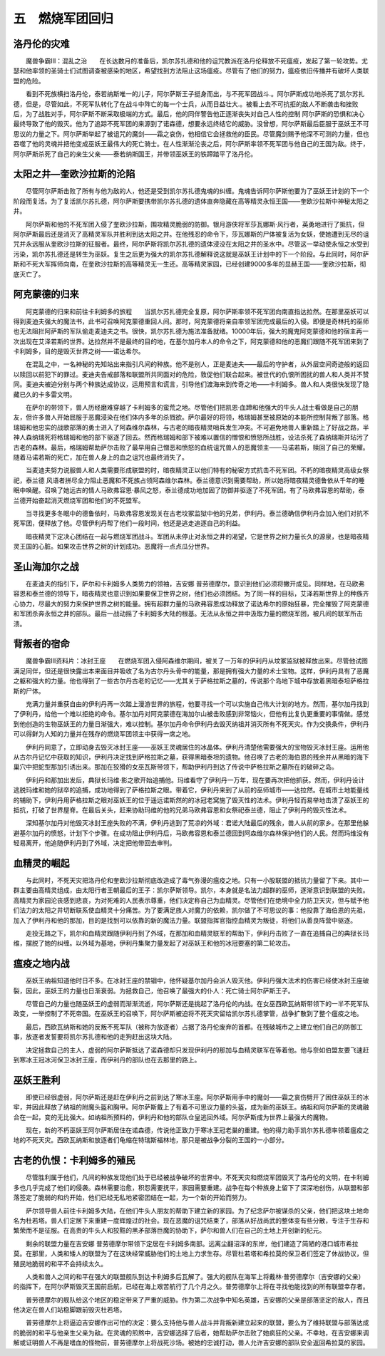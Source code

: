 五　燃烧军团回归
==================

洛丹伦的灾难
---------------

　　魔兽争霸III：混乱之治　　在长达数月的准备后，凯尔苏扎德和他的诅咒教派在洛丹伦释放不死瘟疫，发起了第一轮攻势。尤瑟和他率领的圣骑士们试图调查被感染的地区，希望找到方法阻止这场瘟疫。尽管有了他们的努力，瘟疫依旧传播并有破坏人类联盟的危险。

　　看到不死族横扫洛丹伦，泰若纳斯唯一的儿子，阿尔萨斯王子挺身而出，与不死军团战斗.。阿尔萨斯成功地杀死了凯尔苏扎德，但是，尽管如此，不死军队转化了在战斗中阵亡的每一个士兵，从而日益壮大.。被看上去不可抗拒的敌人不断袭击和挫败后，为了战胜对手，阿尔萨斯不断采取极端的方式。最后，他的同伴警告他正逐渐丧失对自己人性的控制 阿尔萨斯的恐惧和决心最终导致了他的毁灭。他为了追踪不死军团的来源到了诺森德，想要永远终结它的威胁。没曾想，阿尔萨斯最后臣服于巫妖王不可思议的力量之下。阿尔萨斯举起了被诅咒的魔剑——霜之哀伤，他相信它会拯救他的臣民。尽管魔剑赐予他深不可测的力量，但也吞噬了他的灵魂并把他变成巫妖王最伟大的死亡骑士。在人性渐渐沦丧之后，阿尔萨斯率领不死军团与他自己的王国为敌。终于，阿尔萨斯杀死了自己的亲生父亲——泰若纳斯国王，并带领巫妖王的铁蹄踏平了洛丹伦。

太阳之井—奎欧沙拉斯的沦陷
----------------------------

　　尽管阿尔萨斯击败了所有与他为敌的人，他还是受到凯尔苏扎德鬼魂的纠缠。鬼魂告诉阿尔萨斯他要为了巫妖王计划的下一个阶段而复活。为了复活凯尔苏扎德，阿尔萨斯要携带凯尔苏扎德的遗体直奔隐藏在高等精灵永恒王国——奎欧沙拉斯中神秘太阳之井。

　　阿尔萨斯和他的不死军团入侵了奎欧沙拉斯，围攻精灵脆弱的防御。银月游侠将军莎瓦娜斯·风行者，英勇地进行了抵抗，但阿尔萨斯最后还是消灭了高精灵军队并胜利到达太阳之井。在他残忍的命令下，莎瓦娜斯的尸体被复活为女妖，使她遭到无尽的诅咒并永远服从奎欧沙拉斯的征服者。最终，阿尔萨斯将凯尔苏扎德的遗体浸没在太阳之井的圣水中。尽管这一举动使永恒之水受到污染，凯尔苏扎德还是转生为巫妖。复生之后更为强大的凯尔苏扎德解释说这就是巫妖王计划中的下一个阶段。与此同时，阿尔萨斯和不死大军挥师向南，在奎欧沙拉斯的高等精灵无一生还。高等精灵家园，已经创建9000多年的显赫王国——奎欧沙拉斯，彻底灭亡了。

阿克蒙德的归来
----------------

　　阿克蒙德的归来和前往卡利姆多的旅程　　当凯尔苏扎德完全复原，阿尔萨斯率领不死军团向南直指达拉然。在那里巫妖可以得到麦迪夫强大的魔法书，此书可召唤阿克蒙德重回人间。那时，阿克蒙德将亲自率领军团完成最后的入侵。即便是奇林托的巫师也无法阻拦阿萨斯的军队偷走麦迪夫之书。很快，凯尔苏扎德为施法准备就绪。10000年后，强大的魔鬼阿克蒙德和他的宿主再一次出现在艾泽若斯的世界。达拉然并不是最终的目的地，在基尔加丹本人的命令之下，阿克蒙德和他的恶魔们跟随不死军团来到了卡利姆多，目的是毁灭世界之树——诺达希尔。

　　在混乱之中，一名神秘的先知站出来指引凡间的种族。他不是别人，正是麦迪夫——最后的守护者，从外层空间奇迹般的返回以赎回以前犯下的罪过。麦迪夫告戒部落和联盟所共同面对的危险，敦促他们联合起来。被世代的仇恨所困扰的兽人和人类并不赞同。麦迪夫被迫分别与两个种族达成协议，运用预言和谎言，引导他们渡海来到传奇之地——卡利姆多。兽人和人类很快发现了隐藏已久的卡多雷文明。

　　在萨尔的带领下，兽人历经磨难穿越了卡利姆多的蛮荒之地。尽管他们把凯恩·血蹄和他强大的牛头人战士看做是自己的朋友，但许多兽人开始屈服于恶魔浸染在他们体内多年的杀戮欲。萨尔最好的将领，格瑞姆甚至被原始的本能所控制背叛了部落。格瑞姆和他忠实的战歌部落的勇士进入了阿森维尔森林，与古老的暗夜精灵哨兵发生冲突。不可避免地兽人重新踏上了好战之路，半神人森纳瑞死将格瑞姆和他的部下驱逐了回去。然而格瑞姆和部下被难以置信的憎恨和愤怒所战胜，设法杀死了森纳瑞斯并玷污了古老的森林。最后，格瑞姆帮助萨尔击败了最早用自己憎恶和愤怒的血统诅咒兽人的恶魔领主——马诺若斯，赎回了自己的荣耀。随着马诺若斯的死亡，加在兽人身上的血之诅咒也最终消失了。

　　当麦迪夫努力说服兽人和人类需要形成联盟的时，暗夜精灵正以他们特有的秘密方式抗击不死军团。不朽的暗夜精灵高级女祭祀，泰兰德 风语者拼尽全力阻止恶魔和不死族占领阿森维尔森林。泰兰德意识到需要帮助，所以她将暗夜精灵德鲁依从千年的睡眠中唤醒。召唤了她远古的情人马欧弗容恩·暴风之怒，泰兰德成功地加固了防御并驱逐了不死军团。有了马欧弗容恩的帮助，泰兰德开始奋起消灭燃烧军团和他们的不死盟军。

　　当寻找更多冬眠中的德鲁依时，马欧弗容恩发现关在古老坟冢监狱中他的兄弟，伊利丹。泰兰德确信伊利丹会加入他们对抗不死军团，便释放了他。尽管伊利丹帮了他们一段时间，他还是逃走追逐自己的利益。

　　暗夜精灵下定决心团结在一起与燃烧军团战斗。军团从未停止对永恒之井的渴望，它是世界之树力量长久的源泉，也是暗夜精灵王国的心脏。如果攻击世界之树的计划成功。恶魔将一点点瓜分世界。　　

圣山海加尔之战
----------------

　　在麦迪夫的指引下，萨尔和卡利姆多人类势力的领袖，吉安娜 普劳德摩尔，意识到他们必须将撇开成见。同样地，在马欧弗容恩和泰兰德的领导下，暗夜精灵也意识到如果要保卫世界之树，他们也必须团结。为了同一样的目标，艾泽若斯世界上的种族齐心协力，尽最大的努力来保护世界之树的能量。拥有超群力量的马欧弗容恩成功释放了诺达希尔的原始狂暴，完全摧毁了阿克蒙德和军团杀奔永恒之井的部队。最后一战动摇了卡利姆多大陆的根基。无法从永恒之井中汲取力量的燃烧军团，被凡间的联军所击溃。

背叛者的宿命
----------------

　　魔兽争霸III资料片：冰封王座　　在燃烧军团入侵阿森维尔期间，被关了一万年的伊利丹从坟冢监狱被释放出来。尽管他试图满足同伴，但还是很快露出本来面目并吸收了名为古尔丹头骨中的能量，那是拥有强大力量的术士宝物。这样，伊利丹具有了恶魔之躯和强大的力量。他也得到了一些古尔丹古老的记忆——尤其关于萨格拉斯之墓的，传说那个岛地下城中存放着黑暗泰坦萨格拉斯的尸体。

　　充满力量并重获自由的伊利丹再一次踏上漫游世界的旅程，他要寻找一个可以实施自己伟大计划的地方。然而，基尔加丹找到了伊利丹，给他一个难以拒绝的命令。基尔加丹对阿克蒙德在海加尔山被击败感到非常恼火，但他有比复仇更重要的事情做。感觉到他创造的生物巫妖王的力量日渐强大，难以控制。基尔加丹命令伊利丹去毁灭纳祖并消灭所有不死天灾。作为交换条件，伊利丹可以得鲜为人知的力量并在残存的燃烧军团领主中获得一席之地。

　　伊利丹同意了，立即动身去毁灭冰封王座——巫妖王灵魂居住的冰晶体。伊利丹清楚他需要强大的宝物毁灭冰封王座。运用他从古尔丹记忆中获取的知识，伊利丹决定找到萨格拉斯之墓，获得黑暗泰坦的遗物。他召唤了古老的海伯恩的残余并从黑暗的海下巢穴中把蛇型那加引诱出来。那加在狡猾的女巫瓦斯带领下，帮助伊利丹到达了传说中萨格拉斯之墓所在的破碎之岛。

　　伊利丹和那加出发后，典狱长玛维·影之歌开始追捕他。玛维看守了伊利丹一万年，现在要再次把他抓获。然而，伊利丹设计逃脱玛维和她的狱卒的追捕，成功地得到了萨格拉斯之眼。带着它，伊利丹来到了从前的巫师城市——达拉然。在城市土地能量线的辅助下，伊利丹用萨格拉斯之眼对巫妖王的位于遥远诺斯然的的冰冠老窝施了毁灭性的法术。伊利丹轻而易举地击溃了巫妖王的抵抗，打破了世界屋脊。在最后关头，赶来协助玛维的他的兄弟马欧弗容恩和女祭祀泰兰德，阻止了伊利丹的毁灭性法术。

　　深知基尔加丹对他毁灭冰封王座失败的不满，伊利丹逃到了荒凉的外域：君诺大陆最后的残余，兽人从前的家乡。在那里他躲避基尔加丹的愤怒，计划下个步骤。在成功阻止伊利丹后，马欧弗容恩和泰兰德回到阿森维尔森林保护他们的人民。然而玛维没有轻易离开，他追随伊利丹到了外域，决定把他带回去审判。

血精灵的崛起
---------------

　　与此同时，不死天灾把洛丹伦和奎欧沙拉斯彻底改造成了毒气弥漫的瘟疫之地。只有一小股联盟的抵抗力量留了下来。其中一群主要由高精灵组成，由太阳行者王朝最后的王子：凯尔萨斯领导。凯尔，本身就是名法力超群的巫师，逐渐意识到联盟的失败。高精灵为家园沦丧感到悲哀，为对死难的人民表示尊重，他们决定称自己为血精灵。尽管他们在绝境中全力防卫天灾，但与赋予他们法力的太阳之井切断联系使血精灵十分痛苦。为了要满足族人对魔力的依赖，凯尔做了不可思议的事：他投靠了海伯恩的先祖，加入了伊利丹和他的那加，目的是找到可以依靠的新的魔法力量。联盟指挥官指控血精灵为叛徒，将他们从善良阵营中驱逐。

　　走投无路之下，凯尔和血精灵跟随伊利丹到了外域，在那加和血精灵联军的帮助下，伊利丹击败了一直在追捕自己的典狱长玛维，摆脱了她的纠缠。以外域为基地，伊利丹集聚力量发起了对巫妖王和他的冰冠要塞的第二轮攻击。

瘟疫之地内战
---------------

　　巫妖王纳祖知道他时日不多。在冰封王座的禁锢中，他怀疑基尔加丹会派人毁灭他。伊利丹强大法术的伤害已经使冰封王座破裂，因此，巫妖王的力量也日渐衰弱。为拯救自己，他召唤了最强大的仆人：死亡骑士阿尔萨斯王子。

　　尽管自己的力量也随巫妖王的虚弱而渐渐流逝，阿尔萨斯还是挑起了洛丹伦的内战。在女巫西欧瓦纳斯带领下的一半不死军队政变，一举控制了不死帝国。在巫妖王的召唤下，阿尔萨斯被迫将不死天灾留给凯尔苏扎德掌管，战争扩散到了整个瘟疫之地。

　　最后，西欧瓦纳斯和她的反叛不死军队（被称为放逐者）占据了洛丹伦废弃的首都。在残破城市之上建立他们自己的防御工事，放逐者发誓要将凯尔苏扎德和他的走狗赶出这块大陆。

　　决定拯救自己的主人，虚弱的阿尔萨斯抵达了诺森德却只发现伊利丹的那加与血精灵联军在等着他。他与奈如伯盟友要飞速赶到寒冰王冠冰河保卫冰封王座，而伊利丹的部队也在去那里的路上。

巫妖王胜利
------------


　　即使已经很虚弱，阿尔萨斯还是赶在伊利丹之前到达了寒冰王座。阿尔萨斯用手中的魔剑——霜之哀伤劈开了困住巫妖王的冰牢，并因此释放了纳祖的附魔头盔和胸甲。阿尔萨斯戴上了有着不可思议力量的头盔，成为新的巫妖王。纳祖和阿尔萨斯的灵魂融合在一起，变的无比强大。如纳祖所预料的，伊利丹和他的部队仓皇逃回外域。阿尔萨斯成为世界上最强大的魔物。

　　现在，新的不朽巫妖王阿尔萨斯居住在诺森德，传说他正致力于寒冰王冠老巢的重建。他的得力助手凯尔苏扎德率领着瘟疫之地的不死天灾。西欧瓦纳斯和放逐者们龟缩在特瑞斯福林地，那只是被战争分裂的王国的一小部分。

古老的仇恨：卡利姆多的殖民
------------------------------

　　尽管胜利属于他们，凡间的种族发现他们处于已经被战争破坏的世界中。不死天灾和燃烧军团毁灭了洛丹伦的文明，在卡利姆多也几乎完成了他们的侵袭。森林需要治愈，积怨需要抚平，家园需要重建。战争在每个种族身上留下了深深地创伤，从联盟和部落签定了脆弱的和约开始，他们已经无私地紧密团结在一起，为一个新的开始而努力。

　　萨尔领导兽人前往卡利姆多大陆，在他们牛头人朋友的帮助下建立新的家园。为了纪念萨尔被谋杀的父亲，他们把这块土地命名为杜若塔。兽人们定居下来重建一度辉煌过的社会。现在恶魔的诅咒结束了，部落从好战尚武的整体变有些分散，专注于生存和繁荣而不是征服。在高贵的牛头人和狡黠的黑矛部落巨魔的协助下，萨尔和兽人们在自己的土地上开创新的纪元。

　　剩余的联盟力量在吉安娜 普劳德摩尔带领下定居在卡利姆多南部。远离尘翻沼泽的东岸，他们建造了简陋的港口城市希拉莫。在那里，人类和矮人的联盟为了在这块经常威胁他们的土地上力求生存。尽管杜若塔和希拉莫的保卫者们签定了休战协议，但殖民地脆弱的和平不会持续太久。

　　人类和兽人之间的和平在强大的联盟舰队到达卡利姆多后瓦解了。强大的舰队在海军上将戴林·普劳德摩尔（吉安娜的父亲）的指挥下，在阿尔萨斯毁灭王国前启航，已经在海上艰苦航行了几个月之久。普劳德摩尔上将在寻找他能找到的所有联盟幸存者。

　　普劳德摩尔的舰队给这个地区的稳定带来了严重的威胁。作为第二次战争中知名英雄，吉安娜的父亲是部落坚定的敌人，而且他决定在兽人们站稳脚跟前毁灭杜若塔。

　　普劳德摩尔上将逼迫吉安娜作出可怕的决定：要么支持他与兽人战斗并背叛新建立起来的联盟，要么为了维持联盟与部落达成的脆弱的和平与他亲生父亲为敌。在灵魂的煎熬中，吉安娜选择了后者，她帮助萨尔击败了她疯狂的父亲。不幸地，在吉安娜来调解或证明兽人不再是嗜血的怪物前，普劳德摩尔上将战死沙场。被她的忠诚打动，兽人允许吉安娜的部队安全返回希拉莫的家园。
